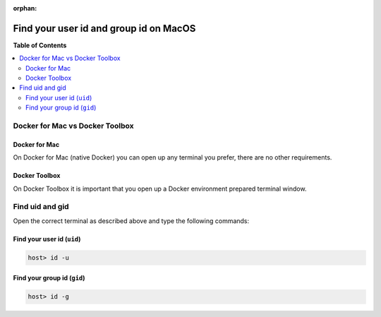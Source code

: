 :orphan:

.. _howto_find_uid_and_gid_on_mac:

***************************************
Find your user id and group id on MacOS
***************************************

**Table of Contents**

.. contents:: :local:


Docker for Mac vs Docker Toolbox
================================

Docker for Mac
--------------

On Docker for Mac (native Docker) you can open up any terminal you prefer, there are no other
requirements.

Docker Toolbox
--------------

On Docker Toolbox it is important that you open up a Docker environment prepared terminal window.

.. seealso::

   * :ref:`howto_open_terminal_on_mac`


Find uid and gid
================

Open the correct terminal as described above and type the following commands:

Find your user id (``uid``)
---------------------------

.. code-block:: bash

   host> id -u


Find your group id (``gid``)
----------------------------

.. code-block:: bash

   host> id -g
